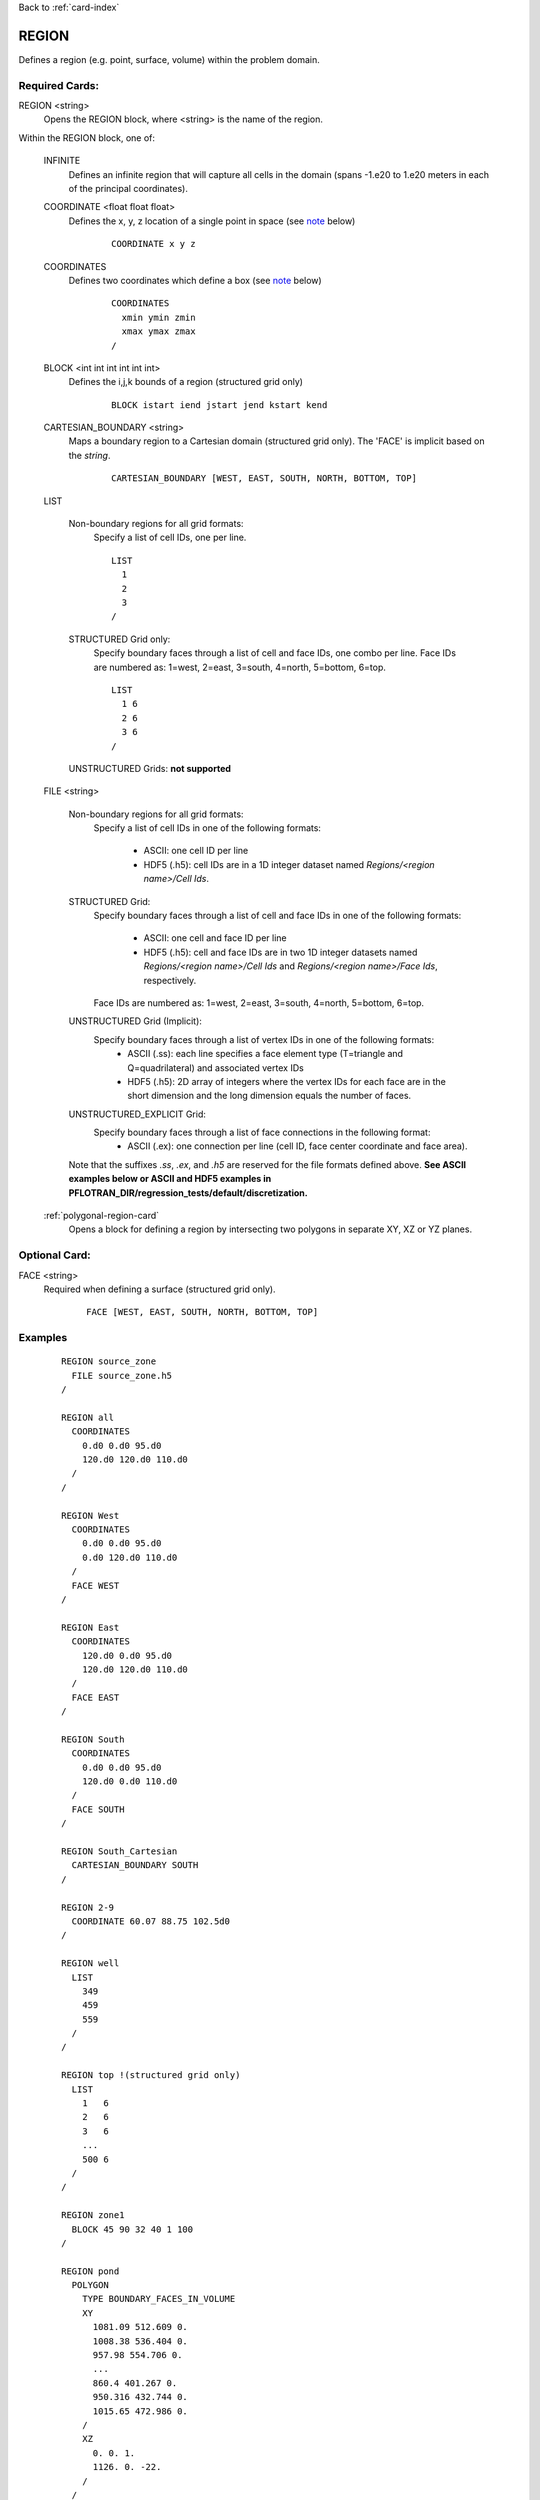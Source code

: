 Back to :ref:`card-index`

.. _region-card:

REGION
======

Defines a region (e.g. point, surface, volume) within the problem domain.

Required Cards:
---------------

REGION <string>
 Opens the REGION block, where <string> is the name of the region.

Within the REGION block, one of:

 INFINITE
  Defines an infinite region that will capture all cells in the domain (spans -1.e20 to 1.e20 meters in each of the principal coordinates).

 COORDINATE <float float float>
  Defines the x, y, z location of a single point in space  (see note_ below)
   
   ::

    COORDINATE x y z

 COORDINATES
  Defines two coordinates which define a box (see note_ below)
  
   ::

    COORDINATES
      xmin ymin zmin
      xmax ymax zmax
    /

 BLOCK <int int int int int int> 
  Defines the i,j,k bounds of a region (structured grid only)

   ::

    BLOCK istart iend jstart jend kstart kend

 CARTESIAN_BOUNDARY <string>
  Maps a boundary region to a Cartesian domain (structured grid only).  
  The 'FACE' is implicit based on the *string*.

   ::

    CARTESIAN_BOUNDARY [WEST, EAST, SOUTH, NORTH, BOTTOM, TOP]

 LIST

  Non-boundary regions for all grid formats:
   Specify a list of cell IDs, one per line.

   ::

    LIST
      1
      2
      3
    /

  STRUCTURED Grid only:
   Specify boundary faces through a list of cell and face IDs, 
   one combo per line. 
   Face IDs are numbered as: 1=west, 2=east, 3=south, 4=north, 5=bottom, 6=top.

   ::

    LIST
      1 6
      2 6
      3 6
    /

  UNSTRUCTURED Grids: **not supported**

 FILE <string>

  Non-boundary regions for all grid formats:
   Specify a list of cell IDs in one of the following formats:

    * ASCII: one cell ID per line
    * HDF5 (.h5): cell IDs are in a 1D integer dataset named *Regions/<region name>/Cell Ids*.

  STRUCTURED Grid:
   Specify boundary faces through a list of cell and face IDs in one of the following formats:

    * ASCII: one cell and face ID per line
    * HDF5 (.h5): cell and face IDs are in two 1D integer datasets named *Regions/<region name>/Cell Ids* and *Regions/<region name>/Face Ids*, respectively. 

   Face IDs are numbered as: 1=west, 2=east, 3=south, 4=north, 5=bottom, 6=top.

  UNSTRUCTURED Grid (Implicit):
   Specify boundary faces through a list of vertex IDs in one of the following formats:
    * ASCII (.ss): each line specifies a face element type (T=triangle and Q=quadrilateral) and associated vertex IDs
    * HDF5 (.h5): 2D array of integers where the vertex IDs for each face are in the short dimension and the long dimension equals the number of faces.

  UNSTRUCTURED_EXPLICIT Grid:
   Specify boundary faces through a list of face connections in the following format:
    * ASCII (.ex): one connection per line (cell ID, face center coordinate and face area).

  Note that the suffixes *.ss*, *.ex*, and *.h5* are reserved for the file formats defined above.
  **See ASCII examples below or ASCII and HDF5 examples in PFLOTRAN_DIR/regression_tests/default/discretization.**

 :ref:`polygonal-region-card`
  Opens a block for defining a region by intersecting two polygons in separate XY, XZ or YZ planes.

Optional Card:
--------------

FACE <string>
 Required when defining a surface (structured grid only).

   ::

    FACE [WEST, EAST, SOUTH, NORTH, BOTTOM, TOP]


Examples
--------
 ::

  REGION source_zone
    FILE source_zone.h5
  /

  REGION all
    COORDINATES
      0.d0 0.d0 95.d0 
      120.d0 120.d0 110.d0
    /
  /

  REGION West
    COORDINATES
      0.d0 0.d0 95.d0 
      0.d0 120.d0 110.d0
    /
    FACE WEST
  /

  REGION East
    COORDINATES
      120.d0 0.d0 95.d0 
      120.d0 120.d0 110.d0
    /
    FACE EAST
  /

  REGION South
    COORDINATES
      0.d0 0.d0 95.d0 
      120.d0 0.d0 110.d0
    /
    FACE SOUTH
  /

  REGION South_Cartesian
    CARTESIAN_BOUNDARY SOUTH
  /

  REGION 2-9
    COORDINATE 60.07 88.75 102.5d0
  /

  REGION well
    LIST
      349
      459
      559
    /
  /

  REGION top !(structured grid only)
    LIST
      1   6
      2   6
      3   6
      ...
      500 6
    /
  /

  REGION zone1
    BLOCK 45 90 32 40 1 100
  /

  REGION pond
    POLYGON
      TYPE BOUNDARY_FACES_IN_VOLUME
      XY
        1081.09 512.609 0.
        1008.38 536.404 0.
        957.98 554.706 0.
        ...
        860.4 401.267 0.
        950.316 432.744 0.
        1015.65 472.986 0.
      /
      XZ
        0. 0. 1.
        1126. 0. -22.
      /
    /
  END

All Grids (non-boundary)
++++++++++++++++++++++++
ASCII *.txt* format or LIST
 ::

  1
  2
  ...
  N

STRUCTURED Grid
+++++++++++++++
Boundary faces in ASCII *.txt* format or LIST

 ::

  1 1   ! WEST face
  2 4   ! SOUTH face
  ...
  N 6   ! TOP face

UNSTRUCTURED Grid
+++++++++++++++++
Boundary faces in ASCII *.ss* format 
 ::

  4
  Q 4 1 10 13
  Q 7 4 13 16
  Q 13 10 19 22
  Q 16 13 22 25

EXPLICIT_UNSTRUCTURED Grid
++++++++++++++++++++++++++
Boundary faces in ASCII *.ex* format 
 ::

  CONNECTIONS 4
  1 0. 0.5 0.5 1.
  3 0. 1.5 0.5 1.
  5 0. 0.5 1.5 1.
  7 0. 1.5 1.5 1.

.. _note:

Note for COORDINATE/COORDINATES
-------------------------------
If a region (point, line, or plane) lies between cells within a structured grid (i.e. at a face or corner between cells), it will be assigned to the upwind cell (lower I,J,K index).  For instance, point X in

 ::

       |
    3  |  4
       |
  -----X-----
       |
    1  |  2
       |

is assigned to cell 1, in

 ::

       |
    3  X  4
       |
  -----|-----
       |
    1  |  2
       |

is assigned to cell 3, and in

 ::

       |
    3  |  4
       |
  --X--|-----
       |
    1  |  2
       |

is assigned to cell 1.

A line or a plane is similarly assigned to the adjacent upwind cells.  In the direction parallel to the line or plane, all cells INTERSECTED will be included (i.e. the region overlaps or crosses the boundary into the cell).  For instance, line X in

 ::

       |
    3  |  4
       X
  -----X-----
       X
    1  |  2
       |

will assign cells 1 and 3.

For 3D regions, the cells INTERSECTED by the volume will be included.  If the boundaries of the region coincide with cell boundaries, only the encompassed cells are included.  If there is ANY overlap of a 3D region with a cell (even femtometers into a cell), the cell is included. For instance, rectangle X in

 ::

       |
    3  |  4
     XXXX
  ---X-|X----
     XXXX
    1  |  2
       |

will assign cells 1, 2, 3 and 4, whereas

 ::

       |
    3  XXX4
       X X
  -----XXX---
       |
    1  |  2
       |

only assigns cell 4.

